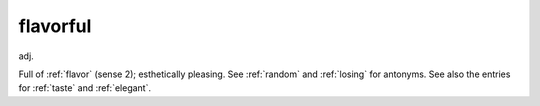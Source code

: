 .. _flavorful:

============================================================
flavorful
============================================================

adj\.

Full of :ref:`flavor` (sense 2); esthetically pleasing.
See :ref:`random` and :ref:`losing` for antonyms.
See also the entries for :ref:`taste` and :ref:`elegant`\.

